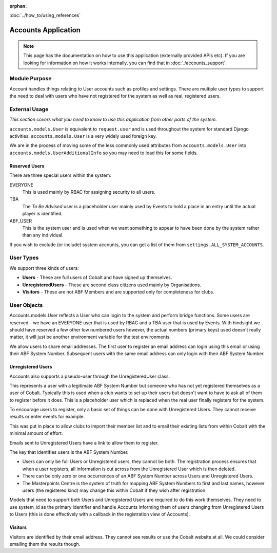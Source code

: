 :orphan:

.. image:: ../../images/cobalt.jpg
 :width: 300
 :alt: Cobalt Chemical Symbol

.. image:: ../../images/accounts.jpg
 :width: 300
 :alt: Accounts

:doc:`../how_to/using_references`

====================
Accounts Application
====================

.. note::
    This page has the documentation on how to use this application
    (externally provided APIs etc). If you are looking for
    information on how it works internally, you can find that in :doc:`./accounts_support`.


--------------
Module Purpose
--------------

Account handles things relating to User accounts such as profiles and settings.
There are multiple user types to support the need to deal with users who have not
registered for the system as well as real, registered users.

--------------
External Usage
--------------
*This section covers what you need to know to use this application from other parts of the system.*

``accounts.models.User`` is equivalent to ``request.user`` and is used throughout the
system for standard Django activities. ``accounts.models.User`` is a very widely used
foreign key.

We are in the process of moving some of the less commonly used attributes from
``accounts.models.User`` into ``accounts.models.UserAdditionalInfo`` so you may need
to load this for some fields.

Reserved Users
==============

There are three special users within the system:

EVERYONE
    This is used mainly by RBAC for assigning security to all users.
TBA
    The *To Be Advised* user is a placeholder user mainly used by Events to hold a place in an entry until the actual player is identified.
ABF_USER
    This is the system user and is used when we want something to appear to have been done by the system rather than any individual.

If you wish to exclude (or include) system accounts, you can get a list of them from
``settings.ALL_SYSTEM_ACCOUNTS``.

-----------
User Types
-----------

We support three kinds of users:

* **Users** - These are full users of Cobalt and have signed up themselves.
* **UnregisteredUsers** - These are second class citizens used mainly by Organisations.
* **Visitors** - These are not ABF Members and are supported only for completeness for clubs.

-------------
User Objects
-------------

Accounts.models.User reflects a User who can login to the system and
perform bridge functions. Some users are reserved - we have an EVERYONE
user that is used by RBAC and a TBA user that is used by Events. With hindsight
we should have reserved a few other low numbered users however, the actual
numbers (primary keys) used doesn't really matter, it will just be another
environment variable for the test environments.

We allow users to share email addresses. The first user to register an
email address can login using this email or using their ABF System Number.
Subsequent users with the same email address can only login with their
ABF System Number.

Unregistered Users
==================

Accounts also supports a pseudo-user through the UnregisteredUser class.

This represents a user with a legitimate ABF System Number but someone
who has not yet registered themselves as a user of Cobalt. Typically
this is used when a club wants to set up their users but doesn't want
to have to ask all of them to register before it does. This is a placeholder
user which is replaced when the real user finally registers for the system.

To encourage users to register, only a basic set of things can be done
with Unregistered Users. They cannot receive results or enter events
for example.

This was put in place to allow clubs to import their member list and to
email their existing lists from within Cobalt with the minimal amount
of effort.

Emails sent to Unregistered Users have a link to allow them to register.

The key that identifies users is the ABF System Number.

* Users can only be full Users or Unregistered users, they cannot be both. The registration process ensures that when a user registers, all information is cut across from the Unregistered User which is then deleted.
* There can be only zero or one occurrences of an ABF System Number across Users and Unregistered Users.
* The Masterpoints Centre is the system of truth for mapping ABF System Numbers to first and last names, however users (the registered kind) may change this within Cobalt if they wish after registration.

Models that need to support both Users and Unregistered Users are required to do
this work themselves. They need to use system_id as the primary identifier and
handle Accounts informing them of users changing from Unregistered Users to
Users (this is done effectively with a callback in the registration view
of Accounts).

Visitors
========

Visitors are identified by their email address. They cannot see results
or use the Cobalt website at all. We could consider emailing them
the results though.
